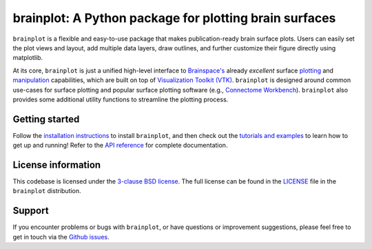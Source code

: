 
brainplot: A Python package for plotting brain surfaces
=======================================================

.. figure: https://github.com/danjgale/brainplot/blob/main/docs/auto_examples/examples/images/sphx_glr_plot_example_01_001.png
	:scale: 25 %
	
	Example Neurosynth association maps; see `Example 01`_

``brainplot`` is a flexible and easy-to-use package that makes publication-ready brain surface plots. Users can easily set the plot views and layout, add multiple data layers, draw outlines, and further customize their figure directly using matplotlib. 

At its core, ``brainplot`` is just a unified high-level interface to `Brainspace's <https://brainspace.readthedocs.io/en/latest/index.html>`_ already *excellent* surface `plotting <https://brainspace.readthedocs.io/en/latest/python_doc/api_doc/brainspace.plotting.html>`_ and `manipulation <https://brainspace.readthedocs.io/en/latest/python_doc/api_doc/brainspace.mesh.html>`_ capabilities, which are built on top of `Visualization Toolkit (VTK) <https://vtk.org/>`_. ``brainplot`` is designed around common use-cases for surface plotting and popular surface plotting software (e.g., `Connectome Workbench <https://www.humanconnectome.org/software/connectome-workbench>`_). ``brainplot`` also provides some additional utility functions to streamline the plotting process.

Getting started
---------------

Follow the `installation instructions`_ to install ``brainplot``, and then check out the `tutorials and examples`_ to learn how to get up and running! Refer to the `API reference`_ for complete documentation. 


License information
-------------------

This codebase is licensed under the `3-clause BSD license <https://opensource.org/licenses/BSD-3-Clause>`_. The full license can be found in the `LICENSE <https://github.com/danjgale/brainplot/blob/main/LICENSE>`_ file in the ``brainplot`` distribution.

Support
-------

If you encounter problems or bugs with ``brainplot``, or have questions or improvement suggestions, please feel free to get in touch via the `Github issues <https://github.com/danjgale/brainplot/issues>`_.

.. Example 01: 
.. _installation instructions: https://brainplot.readthedocs.io/en/latest/installation.html
.. _tutorials and examples: https://brainplot.readthedocs.io/en/latest/auto_examples/index.html
.. _API reference: https://brainplot.readthedocs.io/en/latest/api.html